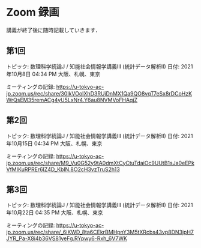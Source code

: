 #+OPTIONS: date:t H:2 num:t toc:nil
# C-c C-e h h
* Zoom 録画
講義が終了後に随時記載していきます．

** 第1回
トピック: 数理科学続論J / 知能社会情報学講義III (統計データ解析II)
日付: 2021年10月8日 04:34 PM 大阪、札幌、東京

ミーティングの記録:
https://u-tokyo-ac-jp.zoom.us/rec/share/30IkVOoIXhD3RUjDnMX1Qa9QO8vqT7eSx8rDCoHzKWrQsEM35remACg4yU5LxNr4.Y6au8NVMVoFHAqjZ

** 第2回
トピック: 数理科学続論J / 知能社会情報学講義III (統計データ解析II)
日付: 2021年10月15日 04:34 PM 大阪、札幌、東京

ミーティングの記録:
https://u-tokyo-ac-jp.zoom.us/rec/share/M9_Vu0G52y9tA0dmXtCyCtuTdaiOc9UUtB1sJa0eEPkVfMIKuRPREr6lZ4D_KblN.8O2cH3vzTruS2h13

** 第3回
トピック: 数理科学続論J / 知能社会情報学講義III (統計データ解析II)
日付: 2021年10月22日 04:35 PM 大阪、札幌、東京

ミーティングの記録:
https://u-tokyo-ac-jp.zoom.us/rec/share/_6iKWD_8ta6CEkrBMHpnY3M5tXRcbs43vp8DN3jpH7JYR_Pa-X8i4b36VS81yeFg.RYpwy6-Rxh_6V7WK
